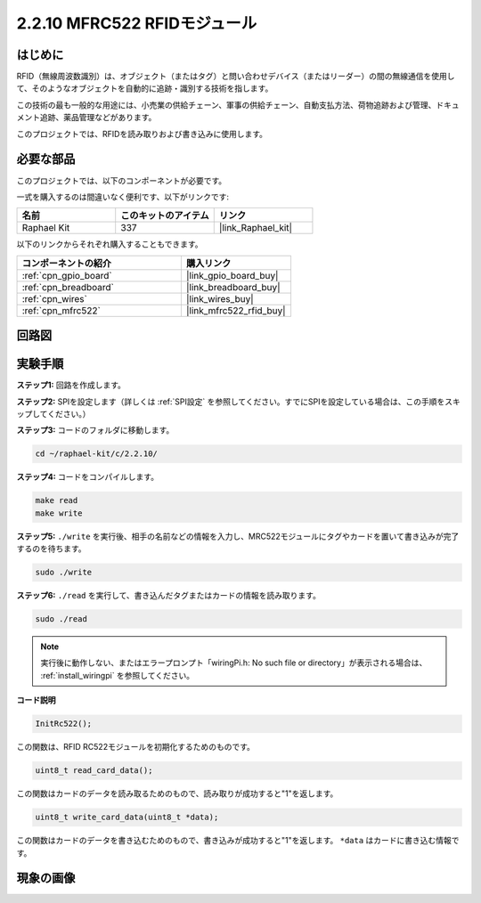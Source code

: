 .. _2.2.10_c:

2.2.10 MFRC522 RFIDモジュール
================================

はじめに
---------------

RFID（無線周波数識別）は、オブジェクト（またはタグ）と問い合わせデバイス（またはリーダー）の間の無線通信を使用して、そのようなオブジェクトを自動的に追跡・識別する技術を指します。

この技術の最も一般的な用途には、小売業の供給チェーン、軍事の供給チェーン、自動支払方法、荷物追跡および管理、ドキュメント追跡、薬品管理などがあります。

このプロジェクトでは、RFIDを読み取りおよび書き込みに使用します。

必要な部品
------------------------------

このプロジェクトでは、以下のコンポーネントが必要です。

.. image:: ../img/list_2.2.7.png

一式を購入するのは間違いなく便利です、以下がリンクです:

.. list-table::
    :widths: 20 20 20
    :header-rows: 1

    *   - 名前
        - このキットのアイテム
        - リンク
    *   - Raphael Kit
        - 337
        - |link_Raphael_kit|

以下のリンクからそれぞれ購入することもできます。

.. list-table::
    :widths: 30 20
    :header-rows: 1

    *   - コンポーネントの紹介
        - 購入リンク

    *   - :ref:`cpn_gpio_board`
        - |link_gpio_board_buy|
    *   - :ref:`cpn_breadboard`
        - |link_breadboard_buy|
    *   - :ref:`cpn_wires`
        - |link_wires_buy|
    *   - :ref:`cpn_mfrc522`
        - |link_mfrc522_rfid_buy|

回路図
-----------------

.. image:: ../img/image331.png

実験手順
-----------------------

**ステップ1:** 回路を作成します。

.. image:: ../img/image232.png

**ステップ2:** SPIを設定します（詳しくは :ref:`SPI設定` を参照してください。すでにSPIを設定している場合は、この手順をスキップしてください。）

**ステップ3:** コードのフォルダに移動します。

.. raw:: html

   <run></run>

.. code-block:: 

    cd ~/raphael-kit/c/2.2.10/

**ステップ4:** コードをコンパイルします。

.. raw:: html

   <run></run>

.. code-block:: 

    make read
    make write

**ステップ5:** ``./write`` を実行後、相手の名前などの情報を入力し、MRC522モジュールにタグやカードを置いて書き込みが完了するのを待ちます。

.. raw:: html

   <run></run>

.. code-block::

    sudo ./write

**ステップ6:** ``./read`` を実行して、書き込んだタグまたはカードの情報を読み取ります。

.. raw:: html

   <run></run>

.. code-block:: 

    sudo ./read

.. note::

    実行後に動作しない、またはエラープロンプト「wiringPi.h: No such file or directory」が表示される場合は、 :ref:`install_wiringpi` を参照してください。

**コード説明**

.. code-block:: c

    InitRc522();

この関数は、RFID RC522モジュールを初期化するためのものです。

.. code-block:: c

    uint8_t read_card_data();

この関数はカードのデータを読み取るためのもので、読み取りが成功すると"1"を返します。

.. code-block:: c

    uint8_t write_card_data(uint8_t *data);

この関数はカードのデータを書き込むためのもので、書き込みが成功すると"1"を返します。 ``*data`` はカードに書き込む情報です。

現象の画像
------------------

.. image:: ../img/image233.jpeg